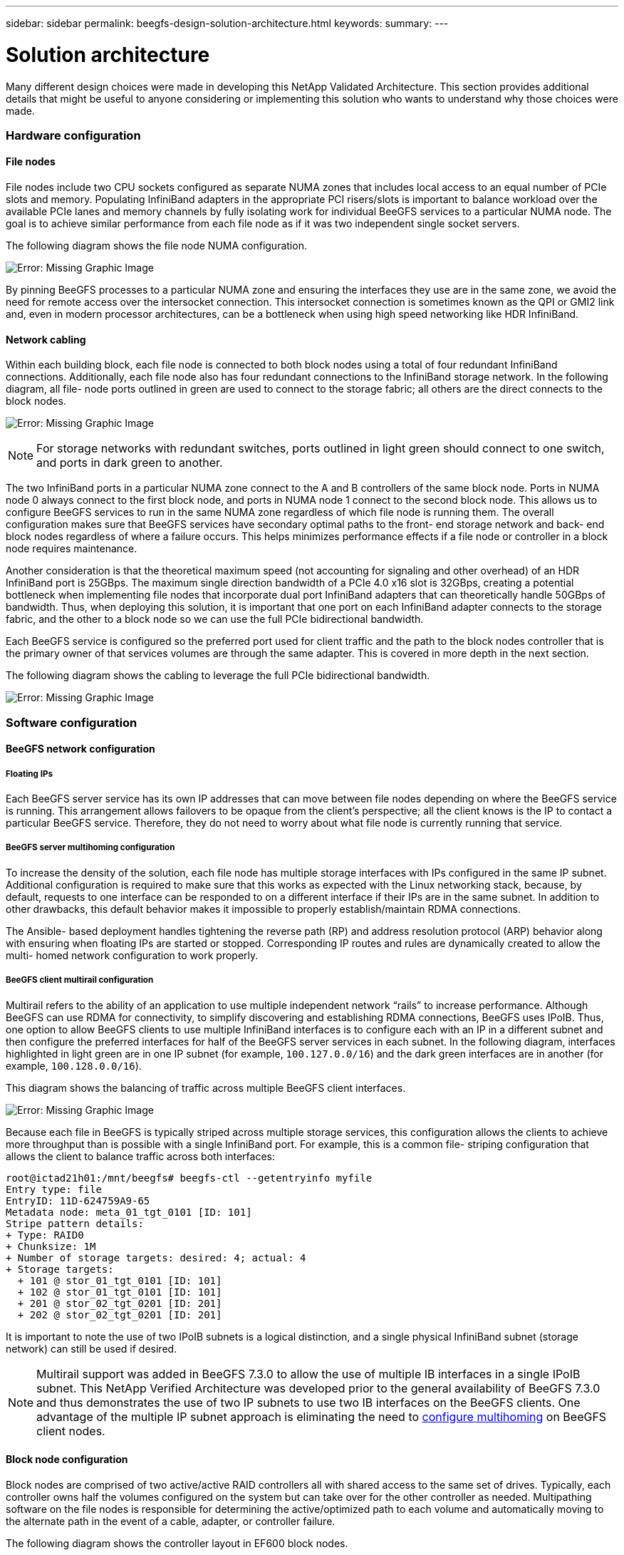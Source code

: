 ---
sidebar: sidebar
permalink: beegfs-design-solution-architecture.html
keywords:
summary:
---

= Solution architecture
:hardbreaks:
:nofooter:
:icons: font
:linkattrs:
:imagesdir: ./media/

//
// This file was created with NDAC Version 2.0 (August 17, 2020)
//
// 2022-04-29 10:21:46.087339
//

[.lead]
Many different design choices were made in developing this NetApp Validated Architecture. This section provides additional details that might be useful to anyone considering or implementing this solution who wants to understand why those choices were made.

=== Hardware configuration

==== File nodes

File nodes include two CPU sockets configured as separate NUMA zones that includes local access to an equal number of PCIe slots and memory. Populating InfiniBand adapters in the appropriate PCI risers/slots is important to balance workload over the available PCIe lanes and memory channels by fully isolating work for individual BeeGFS services to a particular NUMA node. The goal is to achieve similar performance from each file node as if it was two independent single socket servers.

The following diagram shows the file node NUMA configuration.

image:beegfs-design-image5.png[Error: Missing Graphic Image]

By pinning BeeGFS processes to a particular NUMA zone and ensuring the interfaces they use are in the same zone, we avoid the need for remote access over the intersocket connection. This intersocket connection is sometimes known as the QPI or GMI2 link and,  even in modern processor architectures,  can be a bottleneck when using high speed networking like HDR InfiniBand.

==== Network cabling

Within each building block,  each file node is connected to both block nodes using a total of four redundant InfiniBand connections.  Additionally, each file node also has four redundant connections to the InfiniBand storage network. In the following diagram,  all file- node ports outlined in green are used to connect to the storage fabric;  all others are the direct connects to the block nodes.

image:beegfs-design-image6.png[Error: Missing Graphic Image]

[NOTE]
For storage networks with redundant switches, ports outlined in light green should connect to one switch, and ports in dark green to another.  

The two InfiniBand ports in a particular NUMA zone connect to the A and B controllers of the same block node.  Ports in NUMA node 0 always connect to the first block node, and ports in NUMA node 1 connect to the second block node.  This allows us to configure BeeGFS services to run in the same NUMA zone regardless of which file node is running them.  The overall configuration makes sure that BeeGFS services have secondary optimal paths to the front- end storage network and back- end block nodes regardless of where a failure occurs.  This helps minimizes performance effects if a file node or controller in a block node requires maintenance.

Another consideration is that the theoretical maximum speed (not accounting for signaling and other overhead) of an HDR InfiniBand port is 25GBps. The maximum single direction bandwidth of a PCIe 4.0 x16 slot is 32GBps, creating a potential bottleneck when implementing file nodes that incorporate dual port InfiniBand adapters that can theoretically handle 50GBps of bandwidth.  Thus, when deploying this solution, it is important that one port on each InfiniBand adapter connects to the storage fabric, and the other to a block node so we can use the full PCIe bidirectional bandwidth.

Each BeeGFS service is configured so the preferred port used for client traffic and the path to the block nodes controller that is the primary owner of that services volumes are through the same adapter.  This is covered in more depth in the next section.

The following diagram shows the cabling to leverage the full PCIe bidirectional bandwidth. 

image:beegfs-design-image7.png[Error: Missing Graphic Image]

=== Software configuration

==== BeeGFS network configuration

===== Floating IPs

Each BeeGFS server service has its own IP addresses that can move between file nodes depending on where the BeeGFS service is running. This arrangement allows failovers to be opaque from the client’s perspective;  all the client knows is the IP to contact a particular BeeGFS service. Therefore, they do not need to worry about what file node is currently running that service.

===== BeeGFS server multihoming configuration

To increase the density of the solution,  each file node has multiple storage interfaces with IPs configured in the same IP subnet. Additional configuration is required to make sure that this works as expected with the Linux networking stack, because,  by default,  requests to one interface can be responded to on a different interface if their IPs are in the same subnet. In addition to other drawbacks, this default behavior makes it impossible to properly establish/maintain RDMA connections.

The Ansible- based deployment handles tightening the reverse path (RP) and address resolution protocol (ARP) behavior along with ensuring when floating IPs are started or stopped. Corresponding IP routes and rules are dynamically created to allow the multi- homed network configuration to work properly.

===== BeeGFS client multirail configuration

Multirail refers to the ability of an application to use multiple independent network “rails” to increase performance. Although BeeGFS can use RDMA for connectivity, to simplify discovering and establishing RDMA connections, BeeGFS uses IPoIB. Thus, one option to allow BeeGFS clients to use multiple InfiniBand interfaces is to configure each with an IP in a different subnet and then configure the preferred interfaces for half of the BeeGFS server services in each subnet.  In the following diagram,  interfaces highlighted in light green are in one IP subnet (for example, `100.127.0.0/16`) and the dark green interfaces are in another (for example, `100.128.0.0/16`). 

This diagram shows the balancing of traffic across multiple BeeGFS client interfaces.

image:beegfs-design-image8.png[Error: Missing Graphic Image]

Because each file in BeeGFS is typically striped across multiple storage services, this configuration allows the clients to achieve more throughput than is possible with a single InfiniBand port. For example,  this is a common file- striping configuration that allows the client to balance traffic across both interfaces:

....
root@ictad21h01:/mnt/beegfs# beegfs-ctl --getentryinfo myfile
Entry type: file
EntryID: 11D-624759A9-65
Metadata node: meta_01_tgt_0101 [ID: 101]
Stripe pattern details:
+ Type: RAID0
+ Chunksize: 1M
+ Number of storage targets: desired: 4; actual: 4
+ Storage targets:
  + 101 @ stor_01_tgt_0101 [ID: 101]
  + 102 @ stor_01_tgt_0101 [ID: 101]
  + 201 @ stor_02_tgt_0201 [ID: 201]
  + 202 @ stor_02_tgt_0201 [ID: 201]
....

It is important to note the use of two IPoIB subnets is a logical distinction, and a single physical InfiniBand subnet (storage network) can still be used if desired.

[NOTE]
Multirail support was added in BeeGFS 7.3.0 to allow the use of multiple IB interfaces in a single IPoIB subnet. This NetApp Verified Architecture was developed prior to the general availability of BeeGFS 7.3.0 and thus demonstrates the use of two IP subnets to use two IB interfaces on the BeeGFS clients. One advantage of the multiple IP subnet approach is eliminating the need to https://doc.beegfs.io/7.3.0/advanced_topics/rdma_support.html[configure multihoming^] on BeeGFS client nodes.

==== Block node configuration

Block nodes are comprised of two active/active RAID controllers all with shared access to the same set of drives. Typically,  each controller owns half the volumes configured on the system but can take over for the other controller as needed.  Multipathing software on the file nodes is responsible for determining the active/optimized path to each volume and automatically moving to the alternate path in the event of a cable, adapter, or controller failure.

The following diagram shows the controller layout in EF600 block nodes.

image:beegfs-design-image9.png[Error: Missing Graphic Image]

To facilitate the shared-disk HA solution,  volumes are mapped to both file nodes so that they can take over for each other as needed. The following diagram shows an example of how BeeGFS service and preferred volume ownership is configured for maximum performance. The interface to the left of each BeeGFS service indicates the preferred interface that clients and other services use to contact it. 

image:beegfs-design-image10.png[Error: Missing Graphic Image]

In the previous example,  clients and server services prefer to communicate with storage service 1 using interface i1b. Storage service 1 uses interface i1a as the preferred path to communicate with its volumes (storage_tgt_101, 102) on controller A of the first block node.  This arrangement allows us to make use of the full bidirectional PCIe bandwidth available to the InfiniBand adapter and achieve better performance from a dual- port HDR InfiniBand adapter than would otherwise be possible with PCIe 4.0.

===== Performance tuning

Based on the configuration profiles applied to a particular BeeGFS building block, the volume groups configured on the block nodes change slightly. For example, with a 24-drive EF600 block node:

* For the single base building block, including BeeGFS management, metadata, and storage services:
** 1x 2+2 RAID 10 volume group for BeeGFS management and metadata services
** 2x 8+10 RAID 6 volume groups for BeeGFS storage services
* For a BeeGFS metadata + storage building block:
** 1x 2+2 RAID 10 volume group for BeeGFS metadata services
** 2x 8+2 RAID 6 volume groups for BeeGFS storage services 
* For BeeGFS storage only building block:
** 2x 10+2 RAID 6 volume groups for BeeGFS storage services

[NOTE]
As BeeGFS needs significantly less storage space for management and metadata versus storage, one option is to use smaller drives for the RAID 10 volume groups. Smaller drives should be populated in the outermost drive slots. For more information, see NVA-1164-DEPLOY-BeeGFS on NetApp deployment guide (xref). 

These are all configured by the Ansible- based deployment, along with several other settings generally recommended to optimize performance/behavior including: 

* Adjusting the global cache block size to 32KiB and adjusting demand-based cache flushing to 80%.
* Disabling autoload balancing (ensuring controller volume assignments stay as intended).
* Enabling read caching and disabling read- ahead caching. 
* Enabling write caching with mirroring and requiring battery backup so that caches persist through failure of a block node controller.
* Specifying the order drives are assigned to volume groups balancing I/O across available drive channels.

[NOTE]
For a full list of available performance tuning parameters, see NVA-1164-DEPLOY: BeeGFS on NetApp deployment guide (xref).

==== File node configuration

===== High availability clustering

Typically, when you start a BeeGFS service (with or without HA), a few resources must be in place:

* IP addresses where the service is reachable at, typically configured by Network Manager.
* Underlying file systems used as the targets for BeeGFS to store data.  These are typically defined in `/etc/fstab` and mounted by Systemd.
* A Systemd service responsible for starting BeeGFS processes once the other resources are ready.Without additional software,  these resources are only able to start on a single node. Therefore, if the node goes offline for any reason, a portion of the BeeGFS filesystem is inaccessible.

To facilitate failover of BeeGFS services between multiple nodes, the file nodes in the NetApp BeeGFS building blocks are configured into an HA cluster.  This cluster is built on two widely used Linux HA projects, https://access.redhat.com/documentation/en-us/red_hat_enterprise_linux/8/html/configuring_and_managing_high_availability_clusters/assembly_overview-of-high-availability-configuring-and-managing-high-availability-clusters[Corosync for cluster membership and Pacemaker for cluster resource management^]. NetApp has also authored and extended several open cluster framework (OCF) resource agents that implement functionality that allows the cluster to intelligently start and monitor these BeeGFS resources.

When BeeGFS is running in an HA cluster, all BeeGFS services and underlying resources are managed by Pacemaker. Each BeeGFS service and the resources it depends on are configured into a resource group, which ensures resources are started and stopped in the correct order and collocated on the same node. For each BeeGFS resource group,  Pacemaker also runs a custom BeeGFS monitoring resource that is responsible for detecting failure conditions and intelligently triggering failovers when a BeeGFS service is no longer accessible on a particular node.

The following diagram shows the Pacemaker- controlled BeeGFS services and dependencies.

image:beegfs-design-image11.png[Error: Missing Graphic Image]

[NOTE]
So that multiple BeeGFS services of the same type are started on the same node, Pacemaker is configured to start BeeGFS services using the https://doc.beegfs.io/latest/advanced_topics/multimode.html[Multi Mode^] configuration method.

Because BeeGFS services must be able to start on multiple nodes, the configuration file for each service (normally located at `/etc/beegfs`) is stored on one of the E-Series volumes used as the BeeGFS target for that service. This makes the configuration along with the data for a particular BeeGFS service accessible to all nodes that might need to run the service.

....
# tree stor_01_tgt_0101/ -L 2
stor_01_tgt_0101/
├── data
│   ├── benchmark
│   ├── buddymir
│   ├── chunks
│   ├── format.conf
│   ├── lock.pid
│   ├── nodeID
│   ├── nodeNumID
│   ├── originalNodeID
│   ├── targetID
│   └── targetNumID
└── storage_config
    ├── beegfs-storage.conf
    ├── connInterfacesFile.conf
    └── connNetFilterFile.conf
....

Because multiple nodes can start each BeeGFS service, Pacemaker must make sure each service and dependent resources are only running on one node at a time.  For example, if two nodes try to start the same BeeGFS service,  there is a risk of data corruption if they both try to write to the same files on the underlying target. To avoid this scenario,  Pacemaker relies on Corosync to reliably keep the state of the overall cluster in sync across all nodes and establish quorum.

If a failure occurs in the cluster,  Pacemaker reacts and restarts BeeGFS resources on another node.  In some scenarios,  Pacemaker might not be able to communicate with the original faulty node to confirm the resources are stopped. To verify that the node is down before restarting BeeGFS resources elsewhere,  Pacemaker fences off the faulty node, ideally by removing power. Many open-source fencing agents are available that enable Pacemaker to fence a node with a power distribution unit (PDU) or by using the server baseboard management controller (BMC) with APIs such as Redfish.

==== Performance tuning

Although BeeGFS provides reasonable performance out of the box, NetApp has developed a set of recommended tuning parameters to maximize performance, especially given the capabilities of the underlying E-Series block nodes and to account for any special requirements need to run BeeGFS in a shared-disk HA architecture.

The available tuning parameters can be sorted into three categories:

* Mandatory parameters that affect how BeeGFS services are configured, and E-Series volumes (block devices) used as BeeGFS targets are formatted and mounted by Pacemaker. This includes the following:
** Optimizing initial volume formatting based on the target type (such as management, metadata, or storage), along with the RAID configuration and segment size of the underlying volume.
** Adjusting how Pacemaker mounts each volume to ensure that changes are immediately flushed to E-series block nodes,  which prevents data loss when file nodes fail with active writes in progress.
* Optional parameters set in the UEFI/BIOS of file nodes.  These parameters vary based on the server model used as a file node.  For verified file nodes like the Lenovo SR665,  these are listed in the appendix section of NVA-1164-DEPLOY: BeeGFS on NetApp deployment guide (xref) and must be manually applied based on the server model in use.
* Optional parameters set in the Linux kernel/operating system installed on the file node. These parameters can be automatically applied as part of deploying the BeeGFS on NetApp solution using Ansible. The provided defaults are what were used to validate this NetApp Verified Architecture and can be further tuned to specific workloads or use cases.Examples of optional parameters that can be tuned by Ansible include the following:

* Configuring I/O queues on the E-Series block devices used as BeeGFS targets including adjusting the scheduling algorithm based on the device type (NVMe, HDD, and so on), increasing the number of outstanding requests, adjusting request sizes, and optimizing read ahead behavior.
* Adjusting virtual memory settings for optimal sustained streaming performance.
* Setting the CPU frequency governor and adjusting other CPU configuration for max performance.
* Increasing the maximum read request size for Mellanox HCAs.

[NOTE]
For a full list of available performance tuning parameters, see NVA-1164-DEPLOY: BeeGFS on NetApp deployment guide (xref).

=== Deployment strategy

Ansible is a popular IT automation engine used to automate cloud provisioning, configuration management,  and other aspects of application deployments and intra-service orchestration ( https://www.ansible.com/overview/how-ansible-works?hsLang=en-us[reference^]). Ansible allows companies such as NetApp to expand on built-in functionality using https://galaxy.ansible.com/netapp_eseries[Collections^] hosted on Ansible Galaxy. Collections include modules that perform some specific function or task (like create an E-Series volume) and roles that can call multiple modules and other roles to automate the multiple tasks needed to bring even the most complex systems to a desired state.

Due to the number of steps involved in deploying this NetApp Validated Architecture,  attempting to manually deploy BeeGFS on NetApp is not supported. Instead, the NVA-1164-DEPLOY: BeeGFS on NetApp deployment guide (xref) walks through the steps needed to physically assemble and build out an Ansible inventory to deploy and manage a BeeGFS HA cluster optimized for the second-generation building block design.

This automated approach drastically simplifies and reduces the time needed to deploy the BeeGFS file system and underlying HA cluster. This approach also simplifies the addition of building blocks to expand existing file systems.  A role is also provided that can optionally configure the BeeGFS client and mount BeeGFS to cluster login and compute and GPU nodes.
